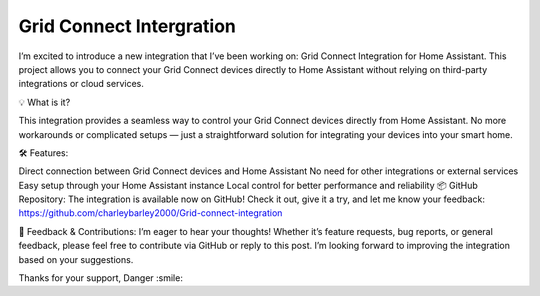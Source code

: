 **Grid Connect Intergration**
=================================================================================

I’m excited to introduce a new integration that I’ve been working on: Grid Connect Integration for Home Assistant. This project allows you to connect your Grid Connect devices directly to Home Assistant without relying on third-party integrations or cloud services.

💡 What is it?

This integration provides a seamless way to control your Grid Connect devices directly from Home Assistant. No more workarounds or complicated setups — just a straightforward solution for integrating your devices into your smart home.

🛠️ Features:

Direct connection between Grid Connect devices and Home Assistant
No need for other integrations or external services
Easy setup through your Home Assistant instance
Local control for better performance and reliability
📦 GitHub Repository:
The integration is available now on GitHub! Check it out, give it a try, and let me know your feedback:
https://github.com/charleybarley2000/Grid-connect-integration

💬 Feedback & Contributions:
I’m eager to hear your thoughts! Whether it’s feature requests, bug reports, or general feedback, please feel free to contribute via GitHub or reply to this post. I’m looking forward to improving the integration based on your suggestions.

Thanks for your support,
Danger :smile:
